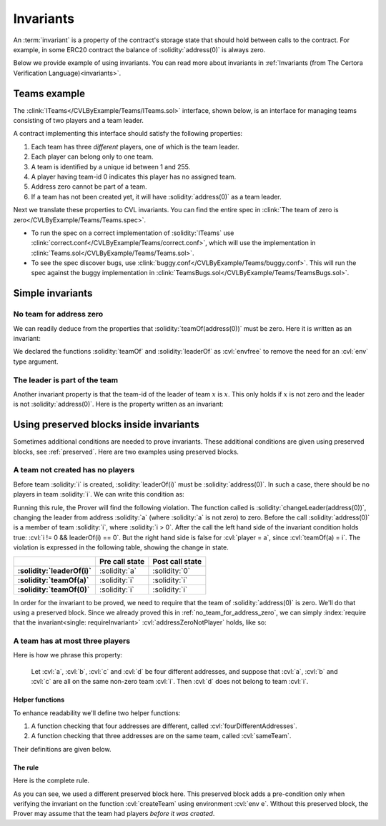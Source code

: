 .. index::
   single: invariant

Invariants
==========

An :term:`invariant` is a property of the contract's storage state that should
hold between calls to the contract. For example, in some ERC20 contract the balance
of :solidity:`address(0)` is always zero.

Below we provide example of using invariants. You can read more about invariants
in :ref:`Invariants (from The Certora Verification Language)<invariants>`.


Teams example
-------------
The :clink:`ITeams</CVLByExample/Teams/ITeams.sol>` interface, shown below,
is an interface for managing teams consisting of two players and a team leader.

.. dropdown:: :clink:`ITeams interface</CVLByExample/Teams/ITeams.sol>`

   .. literalinclude:: ../../Examples/CVLByExample/Teams/ITeams.sol
      :language: solidity
      :lines: 13-

A contract implementing this interface should satisfy the following properties:

#. Each team has three *different* players, one of which is the team leader.
#. Each player can belong only to one team.
#. A team is identified by a unique id between 1 and 255.
#. A player having team-id 0 indicates this player has no assigned team.
#. Address zero cannot be part of a team.
#. If a team has not been created yet, it will have :solidity:`address(0)` as a team
   leader.

Next we translate these properties to CVL invariants. You can find the entire
spec in :clink:`The team of zero is zero</CVLByExample/Teams/Teams.spec>`. 

* To run the spec on a correct implementation of :solidity:`ITeams` use
  :clink:`correct.conf</CVLByExample/Teams/correct.conf>`, which will use the
  implementation in :clink:`Teams.sol</CVLByExample/Teams/Teams.sol>`.
* To see the spec discover bugs, use
  :clink:`buggy.conf</CVLByExample/Teams/buggy.conf>`. This will run the spec
  against the buggy implementation in
  :clink:`TeamsBugs.sol</CVLByExample/Teams/TeamsBugs.sol>`.


Simple invariants
-----------------

.. _no_team_for_address_zero:

No team for address zero
^^^^^^^^^^^^^^^^^^^^^^^^
We can readily deduce from the properties that :solidity:`teamOf(address(0))` must be
zero. Here it is written as an invariant:

.. cvlinclude:: ../../Examples/CVLByExample/Teams/Teams.spec
   :cvlobject: methods addressZeroNotPlayer
   :caption: :clink:`The team of zero is zero</CVLByExample/Teams/Teams.spec>`

We declared the functions :solidity:`teamOf` and :solidity:`leaderOf` as :cvl:`envfree`
to remove the need for an :cvl:`env` type argument.

The leader is part of the team
^^^^^^^^^^^^^^^^^^^^^^^^^^^^^^
Another invariant property is that the team-id of the leader of team :math:`x` is
:math:`x`. This only holds if :math:`x` is not zero and the leader is not
:solidity:`address(0)`. Here is the property written as an invariant:

.. cvlinclude:: ../../Examples/CVLByExample/Teams/Teams.spec
   :cvlobject: leaderBelongsToTeam
   :caption: :clink:`The team's leader is part of the team</CVLByExample/Teams/Teams.spec>`


.. index::
   single: preserved block
   single: invariant; preserved block

Using preserved blocks inside invariants
----------------------------------------
Sometimes additional conditions are needed to prove invariants. These additional
conditions are given using preserved blocks, see :ref:`preserved`. Here are two
examples using preserved blocks.

A team not created has no players
^^^^^^^^^^^^^^^^^^^^^^^^^^^^^^^^^
Before team :solidity:`i` is created, :solidity:`leaderOf(i)` must be
:solidity:`address(0)`. In such a case, there should be no players in team :solidity:`i`.
We can write this condition as:

.. cvlinclude:: ../../Examples/CVLByExample/Teams/NoPreserved.spec
   :cvlobject: nonExistTeamHasNoPlayers
   :caption: :clink:`nonExistTeamHasNoPlayers without preserved block</CVLByExample/Teams/NoPreserved.spec>`

Running this rule, the Prover will find the following violation. The function
called is :solidity:`changeLeader(address(0))`, changing the leader from address
:solidity:`a` (where :solidity:`a` is not zero) to zero.
Before the call :solidity:`address(0)` is a member of team :solidity:`i`, where
:solidity:`i > 0`. After the call the left hand side of the invariant condition
holds true: :cvl:`i != 0 && leaderOf(i) == 0`. But the right hand side
is false for :cvl:`player = a`, since :cvl:`teamOf(a) = i`. The violation is expressed
in the following table, showing the change in state.

.. list-table::
   :header-rows: 1
   :stub-columns: 1

   * -
     - Pre call state
     - Post call state

   * - :solidity:`leaderOf(i)`
     - :solidity:`a`
     - :solidity:`0`

   * - :solidity:`teamOf(a)`
     - :solidity:`i`
     - :solidity:`i`
 
   * - :solidity:`teamOf(0)`
     - :solidity:`i`
     - :solidity:`i`

In order for the invariant to be proved, we need to require that the team of
:solidity:`address(0)` is zero. We'll do that using a preserved block. Since
we already proved this in :ref:`no_team_for_address_zero`, we can simply
:index:`require that the invariant<single: requireInvariant>`
:cvl:`addressZeroNotPlayer` holds, like so:

.. cvlinclude:: ../../Examples/CVLByExample/Teams/Teams.spec
   :cvlobject: nonExistTeamHasNoPlayers
   :caption: :clink:`Non created team has no players</CVLByExample/Teams/Teams.spec>`

.. seealso::

   To read more on :cvl:`requireInvariant` and its soundness, see
   :ref:`invariant-induction`.

A team has at most three players
^^^^^^^^^^^^^^^^^^^^^^^^^^^^^^^^
Here is how we phrase this property:

   Let :cvl:`a`, :cvl:`b`, :cvl:`c` and :cvl:`d` be four different addresses, and suppose
   that :cvl:`a`, :cvl:`b` and :cvl:`c` are all on the same non-zero team :cvl:`i`.
   Then :cvl:`d` does not belong to team :cvl:`i`.

Helper functions
""""""""""""""""
To enhance readability we'll define two helper functions:

#. A function checking that four addresses are different,
   called :cvl:`fourDifferentAddresses`.
#. A function checking that three addresses are on the same team, called :cvl:`sameTeam`.

Their definitions are given below.

.. dropdown:: :clink:`fourDifferentAddresses</CVLByExample/Teams/Teams.spec>`

   .. cvlinclude:: ../../Examples/CVLByExample/Teams/Teams.spec
      :cvlobject: fourDifferentAddresses

.. dropdown:: :clink:`sameTeam</CVLByExample/Teams/Teams.spec>`

   .. cvlinclude:: ../../Examples/CVLByExample/Teams/Teams.spec
      :cvlobject: sameTeam

The rule
""""""""
Here is the complete rule.

.. cvlinclude:: ../../Examples/CVLByExample/Teams/Teams.spec
   :cvlobject: teamHasMaxThreePlayers
   :caption: :clink:`A team has at most three players</CVLByExample/Teams/Teams.spec>`

As you can see, we used a different preserved block here. This preserved block adds
a pre-condition only when verifying the invariant on the function :cvl:`createTeam`
using environment :cvl:`env e`. Without this preserved block, the Prover may assume
that the team had players *before it was created*.

.. seealso::

   You can find out more about preserved blocks in :ref:`preserved` section.
